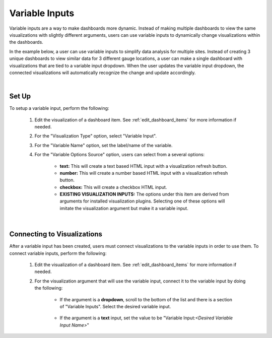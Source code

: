 .. _variableinputs:

Variable Inputs
===============

Variable inputs are a way to make dashboards more dynamic. Instead of making multiple dashboards to view the same 
visualizations with slightly different arguments, users can use variable inputs to dynamically change visualizations 
within the dashboards.

In the example below, a user can use variable inputs to simplify data analysis for multiple sites. Instead of creating 
3 unique dashboards to view similar data for 3 different gauge locations, a user can make a single dashboard with 
visualizations that are tied to a variable input dropdown. When the user updates the variable input dropdown, the 
connected visualizations will automatically recognize the change and update accordingly.

.. video:: ../videos/variable_input_example.mp4
    :autoplay:
    :loop:
    :class: variable-input-video

|

Set Up
------

To setup a variable input, perform the following:

    1. Edit the visualization of a dashboard item. See :ref:`edit_dashboard_items` for more information if needed.
    2. For the "Visualization Type" option, select "Variable Input".
    3. For the "Variable Name" option, set the label/name of the variable.
    4. For the "Variable Options Source" option, users can select from a several options:

        - **text:** This will create a text based HTML input with a visualization refresh button. 
        - **number:** This will create a number based HTML input with a visualization refresh button.
        - **checkbox:** This will create a checkbox HTML input.
        - **EXISTING VISUALIZATION INPUTS:** The options under this item are derived from arguments for installed visualization plugins. Selecting one of these options will imitate the visualization argument but make it a variable input.

.. image:: ../images/variable_input_setup.png
   :align: center

|

Connecting to Visualizations
----------------------------

After a variable input has been created, users must connect visualizations to the variable inputs in order to use them. 
To connect variable inputs, perform the following:

    1. Edit the visualization of a dashboard item. See :ref:`edit_dashboard_items` for more information if needed.
    2. For the visualization argument that will use the variable input, connect it to the variable input by doing the following:

        - If the argument is a **dropdown**, scroll to the bottom of the list and there is a section of "Variable Inputs". Select the desired variable input.
           
            .. image:: ../images/variable_input_usage.png
                :align: center

        - If the argument is a **text** input, set the value to be "Variable Input:*<Desired Variable Input Name>*" 

            .. image:: ../images/variable_input_usage_text.png
                :align: center